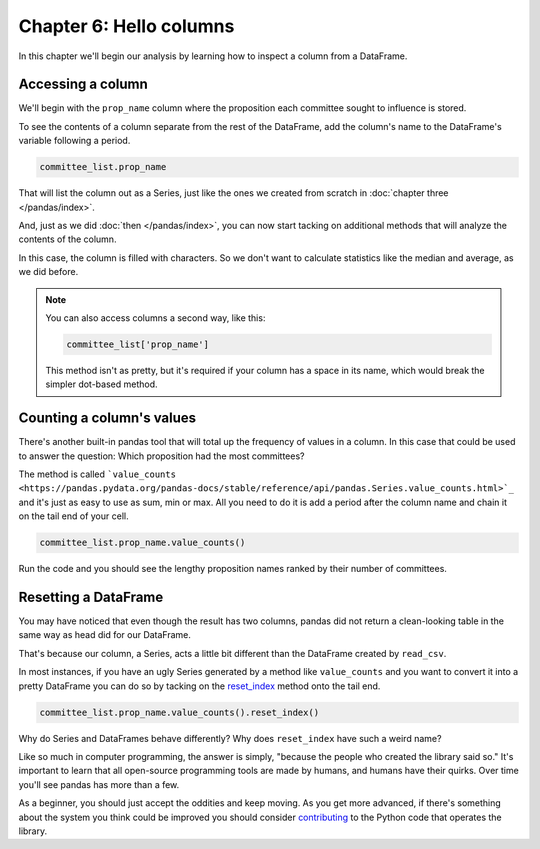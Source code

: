 ========================
Chapter 6: Hello columns
========================

In this chapter we'll begin our analysis by learning how to inspect a column from a DataFrame.


.. _list data:

******************
Accessing a column
******************

We'll begin with the ``prop_name`` column where the proposition each committee sought to influence is stored.

To see the contents of a column separate from the rest of the DataFrame, add the column's name to the DataFrame's variable following a period.

.. code-block:: python

    committee_list.prop_name

That will list the column out as a Series, just like the ones we created from scratch in :doc:`chapter three </pandas/index>`.

And, just as we did :doc:`then </pandas/index>`, you can now start tacking on additional methods that will analyze the contents of the column.

In this case, the column is filled with characters. So we don't want to calculate statistics like the median and average, as we did before.

.. note::

    You can also access columns a second way, like this:

    .. code-block:: python

        committee_list['prop_name']

    This method isn't as pretty, but it's required if your column has a space in its name, which would break the simpler dot-based method.

.. _value counts:

**************************
Counting a column's values
**************************

There's another built-in pandas tool that will total up the frequency of values in a column. In this case that could be used to answer the question: Which proposition had the most committees?

The method is called ```value_counts <https://pandas.pydata.org/pandas-docs/stable/reference/api/pandas.Series.value_counts.html>`_`` and it's just as easy to use as sum, min or max. All you need to do it is add a period after the column name and chain it on the tail end of your cell.


.. code-block:: python

    committee_list.prop_name.value_counts()

Run the code and you should see the lengthy proposition names ranked by their number of committees.

*********************
Resetting a DataFrame
*********************

You may have noticed that even though the result has two columns, pandas did not return a clean-looking table in the same way as head did for our DataFrame.

That's because our column, a Series, acts a little bit different than the DataFrame created by ``read_csv``.

In most instances, if you have an ugly Series generated by a method like ``value_counts`` and you want to convert it into a pretty DataFrame you can do so by tacking on the `reset_index <https://pandas.pydata.org/pandas-docs/stable/reference/api/pandas.DataFrame.reset_index.html>`_ method onto the tail end.


.. code-block:: python

    committee_list.prop_name.value_counts().reset_index()

Why do Series and DataFrames behave differently? Why does ``reset_index`` have such a weird name?

Like so much in computer programming, the answer is simply, "because the people who created the library said so." It's important to learn that all open-source programming tools are made by humans, and humans have their quirks. Over time you'll see pandas has more than a few.

As a beginner, you should just accept the oddities and keep moving. As you get more advanced, if there's something about the system you think could be improved you should consider `contributing <https://pandas.pydata.org/pandas-docs/stable/development/contributing.html>`_ to the Python code that operates the library.
